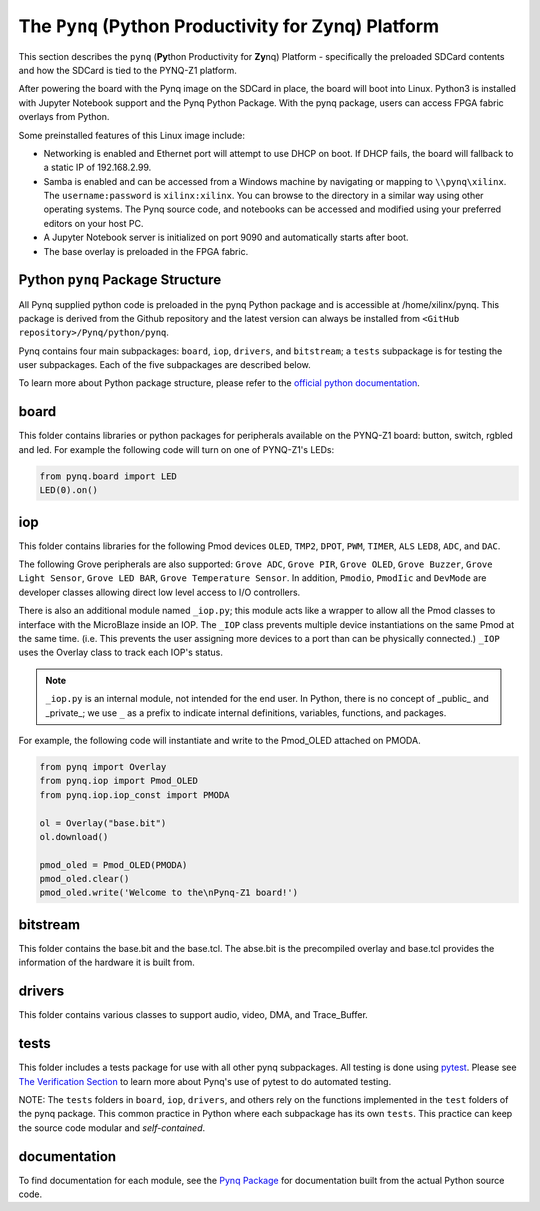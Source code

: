 The ``Pynq`` (Python Productivity for Zynq) Platform
==============================================

This section describes the ``pynq`` (**Py**\thon Productivity for **Zy**\nq) Platform - specifically the preloaded SDCard contents and how the SDCard is tied to the PYNQ-Z1 platform. 

After powering the board with the Pynq image on the SDCard in place, the board will boot into Linux.  Python3 is installed with Jupyter Notebook support and the Pynq Python Package. With the pynq package, users can access FPGA fabric overlays from Python.   

Some preinstalled features of this Linux image include:

* Networking is enabled and Ethernet port will attempt to use DHCP on boot.  If DHCP fails, the board will fallback to a static IP of 192.168.2.99.
* Samba is enabled and can be accessed from a Windows machine by navigating or mapping to ``\\pynq\xilinx``.  The ``username:password`` is ``xilinx:xilinx``.  You can browse to the directory in a similar way using other operating systems. The Pynq source code, and notebooks can be accessed and modified using your preferred editors on your host PC. 
* A Jupyter Notebook server is initialized on port 9090 and automatically starts after boot.
* The base overlay is preloaded in the FPGA fabric. 






Python ``pynq`` Package Structure
---------------------------------
All Pynq supplied python code is preloaded in the pynq Python package and is accessible at /home/xilinx/pynq.  This package is derived from the Github repository and the latest version can always be installed from ``<GitHub repository>/Pynq/python/pynq``.

Pynq contains four main subpackages: ``board``, ``iop``, ``drivers``, and ``bitstream``; a ``tests`` subpackage is for testing the user subpackages.  Each of the five subpackages are described below.

To learn more about Python package structure, please refer to the `official python documentation <https://docs.python.org/3.5/tutorial/modules.html#packages>`_.



board
-----
This folder contains libraries or python packages for peripherals available on the PYNQ-Z1 board: button, switch, rgbled and led.  For example the following code will turn on one of PYNQ-Z1's LEDs:

.. code-block:: python

   from pynq.board import LED
   LED(0).on()


iop
-----
This folder contains libraries for the following Pmod devices ``OLED``, ``TMP2``, ``DPOT``, ``PWM``, ``TIMER``, ``ALS`` ``LED8``, ``ADC``, and ``DAC``.  

The following Grove peripherals are also supported: ``Grove ADC``, ``Grove PIR``, ``Grove OLED``, ``Grove Buzzer``, ``Grove Light Sensor``, ``Grove LED BAR``, ``Grove Temperature Sensor``. In addition, ``Pmodio``, ``PmodIic`` and ``DevMode`` are developer classes allowing direct low level access to I/O controllers.

There is also an additional module named ``_iop.py``; this module acts like a wrapper to allow all the Pmod classes to interface with the MicroBlaze inside an IOP.  The ``_IOP`` class prevents multiple device instantiations on the same Pmod at the same time. (i.e. This prevents the user assigning more devices to a port than can be physically connected.)  ``_IOP`` uses the Overlay class to track each IOP's status. 

.. note:: ``_iop.py`` is an internal module, not intended for the end user. In Python, there is no concept of _public_ and _private_; we use ``_`` as a prefix to indicate internal definitions, variables, functions, and packages.


For example, the following code will instantiate and write to the Pmod_OLED attached on PMODA.

.. code-block:: python

   from pynq import Overlay
   from pynq.iop import Pmod_OLED
   from pynq.iop.iop_const import PMODA

   ol = Overlay("base.bit")
   ol.download()

   pmod_oled = Pmod_OLED(PMODA)
   pmod_oled.clear()
   pmod_oled.write('Welcome to the\nPynq-Z1 board!')

bitstream
-----

This folder contains the base.bit and the base.tcl. The abse.bit is the precompiled overlay and base.tcl provides the information of the hardware it is built from.


drivers
-----

This folder contains various classes to support audio, video, DMA, and Trace_Buffer.


tests
-----

This folder includes a tests package for use with all other pynq subpackages.  All testing is done using `pytest <http://pytest.org/latest/>`_.  Please see `The Verification Section <11_verification.html>`_ to learn more about Pynq's use of pytest to do automated testing.

NOTE: The ``tests`` folders in ``board``, ``iop``, ``drivers``, and others rely on the functions implemented in the ``test`` folders of the pynq package. This common practice in Python where each subpackage has its own ``tests``.  This practice can keep the source code modular and *self-contained*.

documentation
-----------------------------
To find documentation for each module, see the `Pynq Package <12_modules.html>`_ for documentation built from the actual Python source code.

